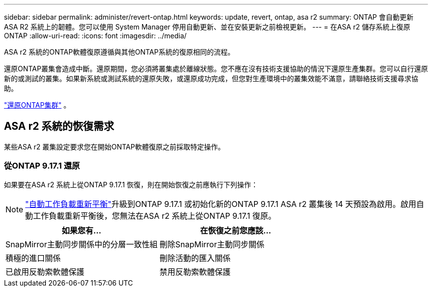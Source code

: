 ---
sidebar: sidebar 
permalink: administer/revert-ontap.html 
keywords: update, revert, ontap, asa r2 
summary: ONTAP 會自動更新 ASA R2 系統上的韌體。您可以使用 System Manager 停用自動更新、並在安裝更新之前檢視更新。 
---
= 在ASA r2 儲存系統上復原ONTAP
:allow-uri-read: 
:icons: font
:imagesdir: ../media/


[role="lead"]
ASA r2 系統的ONTAP軟體復原遵循與其他ONTAP系統的復原相同的流程。

還原ONTAP叢集會造成中斷。還原期間，您必須將叢集處於離線狀態。您不應在沒有技術支援協助的情況下還原生產集群。您可以自行還原新的或測試的叢集。如果新系統或測試系統的還原失敗，或還原成功完成，但您對生產環境中的叢集效能不滿意，請聯絡技術支援尋求協助。

link:https://docs.netapp.com/us-en/ontap/revert/task_reverting_an_ontap_cluster.html["還原ONTAP集群"] 。



== ASA r2 系統的恢復需求

某些ASA r2 叢集設定要求您在開始ONTAP軟體復原之前採取特定操作。



=== 從ONTAP 9.17.1 還原

如果要在ASA r2 系統上從ONTAP 9.17.1 恢復，則在開始恢復之前應執行下列操作：


NOTE: link:../administer/rebalance-workloads.html["自動工作負載重新平衡"]升級到ONTAP 9.17.1 或初始化新的ONTAP 9.17.1 ASA r2 叢集後 14 天預設為啟用。啟用自動工作負載重新平衡後，您無法在ASA r2 系統上從ONTAP 9.17.1 復原。

[cols="2"]
|===
| 如果您有... | 在恢復之前您應該... 


| SnapMirror主動同步關係中的分層一致性組 | 刪除SnapMirror主動同步關係 


| 積極的進口關係 | 刪除活動的匯入關係 


| 已啟用反勒索軟體保護 | 禁用反勒索軟體保護 
|===